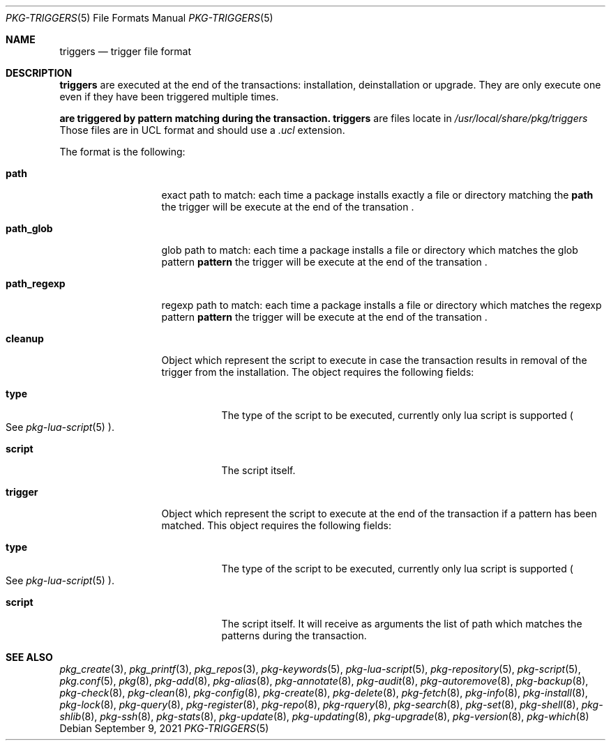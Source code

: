 .\"
.\" Redistribution and use in source and binary forms, with or without
.\" modification, are permitted provided that the following conditions
.\" are met:
.\" 1. Redistributions of source code must retain the above copyright
.\"    notice, this list of conditions and the following disclaimer.
.\" 2. Redistributions in binary form must reproduce the above copyright
.\"    notice, this list of conditions and the following disclaimer in the
.\"    documentation and/or other materials provided with the distribution.
.\"
.Dd September 9, 2021
.Dt PKG-TRIGGERS 5
.Os
.Sh NAME
.Nm triggers
.Nd trigger file format
.Sh DESCRIPTION
.Nm
are executed at the end of the transactions: installation, deinstallation or upgrade.
They are only execute one even if they have been triggered multiple times.
.Pp
.Nm are triggered by pattern matching during the transaction.
.Nm
are files locate in
.Pa /usr/local/share/pkg/triggers
Those files are in UCL format and should use a
.Va .ucl
extension.
.Pp
The format is the following:
.Bl -tag -width xxxxxxxxxxx
.It Cm path
exact path to match: each time a package installs exactly a file or directory
matching the
.Cm path
the trigger will be execute at the end of the transation .
.It Cm path_glob
glob path to match: each time a package installs a file or directory which
matches the glob pattern
.Cm pattern
the trigger will be execute at the end of the transation .
.It Cm path_regexp
regexp path to match: each time a package installs a file or directory which
matches the regexp pattern
.Cm pattern
the trigger will be execute at the end of the transation .

.It Cm cleanup
Object which represent the script to execute in case the transaction results in
removal of the trigger from the installation.
The object requires the following fields:
.Bl -tag -width xxxxxx
.It Cm type
The type of the script to be executed, currently only lua script is supported
.Po
See
.Xr pkg-lua-script 5
.Pc .
.It Cm script
The script itself.
.El
.It Cm trigger
Object which represent the script to execute at the end of the transaction if a
pattern has been matched.
This object requires the following fields:
.Bl -tag -width xxxxxx
.It Cm type
The type of the script to be executed, currently only lua script is supported
.Po
See
.Xr pkg-lua-script 5
.Pc .
.It Cm script
The script itself.
It will receive as arguments the list of path which matches the patterns during
the transaction.
.El
.El
.Sh SEE ALSO
.Xr pkg_create 3 ,
.Xr pkg_printf 3 ,
.Xr pkg_repos 3 ,
.Xr pkg-keywords 5 ,
.Xr pkg-lua-script 5 ,
.Xr pkg-repository 5 ,
.Xr pkg-script 5 ,
.Xr pkg.conf 5 ,
.Xr pkg 8 ,
.Xr pkg-add 8 ,
.Xr pkg-alias 8 ,
.Xr pkg-annotate 8 ,
.Xr pkg-audit 8 ,
.Xr pkg-autoremove 8 ,
.Xr pkg-backup 8 ,
.Xr pkg-check 8 ,
.Xr pkg-clean 8 ,
.Xr pkg-config 8 ,
.Xr pkg-create 8 ,
.Xr pkg-delete 8 ,
.Xr pkg-fetch 8 ,
.Xr pkg-info 8 ,
.Xr pkg-install 8 ,
.Xr pkg-lock 8 ,
.Xr pkg-query 8 ,
.Xr pkg-register 8 ,
.Xr pkg-repo 8 ,
.Xr pkg-rquery 8 ,
.Xr pkg-search 8 ,
.Xr pkg-set 8 ,
.Xr pkg-shell 8 ,
.Xr pkg-shlib 8 ,
.Xr pkg-ssh 8 ,
.Xr pkg-stats 8 ,
.Xr pkg-update 8 ,
.Xr pkg-updating 8 ,
.Xr pkg-upgrade 8 ,
.Xr pkg-version 8 ,
.Xr pkg-which 8
